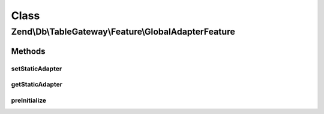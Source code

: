 .. Db/TableGateway/Feature/GlobalAdapterFeature.php generated using docpx on 01/30/13 03:02pm


Class
*****

Zend\\Db\\TableGateway\\Feature\\GlobalAdapterFeature
=====================================================

Methods
-------

setStaticAdapter
++++++++++++++++

.. function:: setStaticAdapter()


    Set static adapter

    :param Adapter: 



getStaticAdapter
++++++++++++++++

.. function:: getStaticAdapter()


    Get static adapter


    :rtype: Adapter 



preInitialize
+++++++++++++

.. function:: preInitialize()


    after initialization, retrieve the original adapter as "master"



